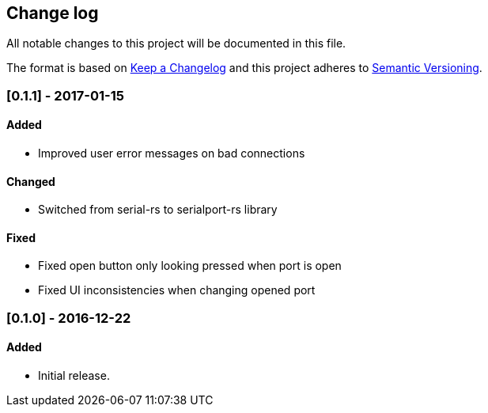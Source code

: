 == Change log

All notable changes to this project will be documented in this file.

The format is based on http://keepachangelog.com/[Keep a Changelog]
and this project adheres to http://semver.org/[Semantic Versioning].

=== [0.1.1] - 2017-01-15
==== Added
* Improved user error messages on bad connections

==== Changed
* Switched from serial-rs to serialport-rs library

==== Fixed
* Fixed open button only looking pressed when port is open
* Fixed UI inconsistencies when changing opened port

=== [0.1.0] - 2016-12-22
==== Added
* Initial release.
